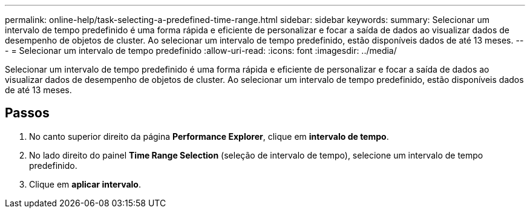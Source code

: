 ---
permalink: online-help/task-selecting-a-predefined-time-range.html 
sidebar: sidebar 
keywords:  
summary: Selecionar um intervalo de tempo predefinido é uma forma rápida e eficiente de personalizar e focar a saída de dados ao visualizar dados de desempenho de objetos de cluster. Ao selecionar um intervalo de tempo predefinido, estão disponíveis dados de até 13 meses. 
---
= Selecionar um intervalo de tempo predefinido
:allow-uri-read: 
:icons: font
:imagesdir: ../media/


[role="lead"]
Selecionar um intervalo de tempo predefinido é uma forma rápida e eficiente de personalizar e focar a saída de dados ao visualizar dados de desempenho de objetos de cluster. Ao selecionar um intervalo de tempo predefinido, estão disponíveis dados de até 13 meses.



== Passos

. No canto superior direito da página *Performance Explorer*, clique em *intervalo de tempo*.
. No lado direito do painel *Time Range Selection* (seleção de intervalo de tempo), selecione um intervalo de tempo predefinido.
. Clique em *aplicar intervalo*.

